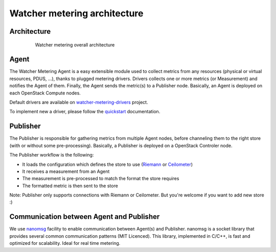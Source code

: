 =============================
Watcher metering architecture
=============================

************
Architecture
************
  .. figure:: architecture.png
     :height: 320px
     :width: 670px

     Watcher metering overall architecture

*****
Agent
*****

The Watcher Metering Agent is a easy extensible module used to collect metrics from any resources (physical or virtual     resources, PDUS, ...), thanks to plugged metering drivers. Drivers collects one or more metrics (or Measurement) and notifies the Agent of them. Finally, the Agent sends the metric(s) to a Publisher node. Basically, an Agent is deployed on each OpenStack Compute nodes.

Default drivers are available on `watcher-metering-drivers`_ project.

To implement new a driver, please follow the `quickstart`_ documentation.

*********
Publisher
*********

The Publisher is responsible for gathering metrics from multiple Agent nodes, before channeling them to the right store (with or without some pre-processing). Basically, a Publisher is deployed on a OpenStack Controler node.

The Publisher workflow is the following:

* It loads the configuration which defines the store to use (Riemann_ or Ceilometer_)
* It receives a measurement from an Agent
* The measurement is pre-processed to match the format the store requires
* The formatted metric is then sent to the store

Note: Publisher only supports connections with Riemann or Ceilometer. But you're welcome if you want to add new store :) 

******************************************
Communication between Agent and Publisher
******************************************

We use `nanomsg`_ facility to enable communication between Agent(s) and Publisher. nanomsg is a socket library that provides several common communication patterns (MIT Licenced). This library, implemented in C/C++, is fast and optimized for scalability. Ideal for real time metering.

	
.. _quickstart: ./quickstart.rst
.. _watcher-metering-drivers: https://github.com/b-com/watcher-metering-drivers
.. _Riemann: http://riemann.io
.. _Ceilometer: https://wiki.openstack.org/wiki/Ceilometer
.. _nanomsg: https://github.com/nanomsg/nanomsg
